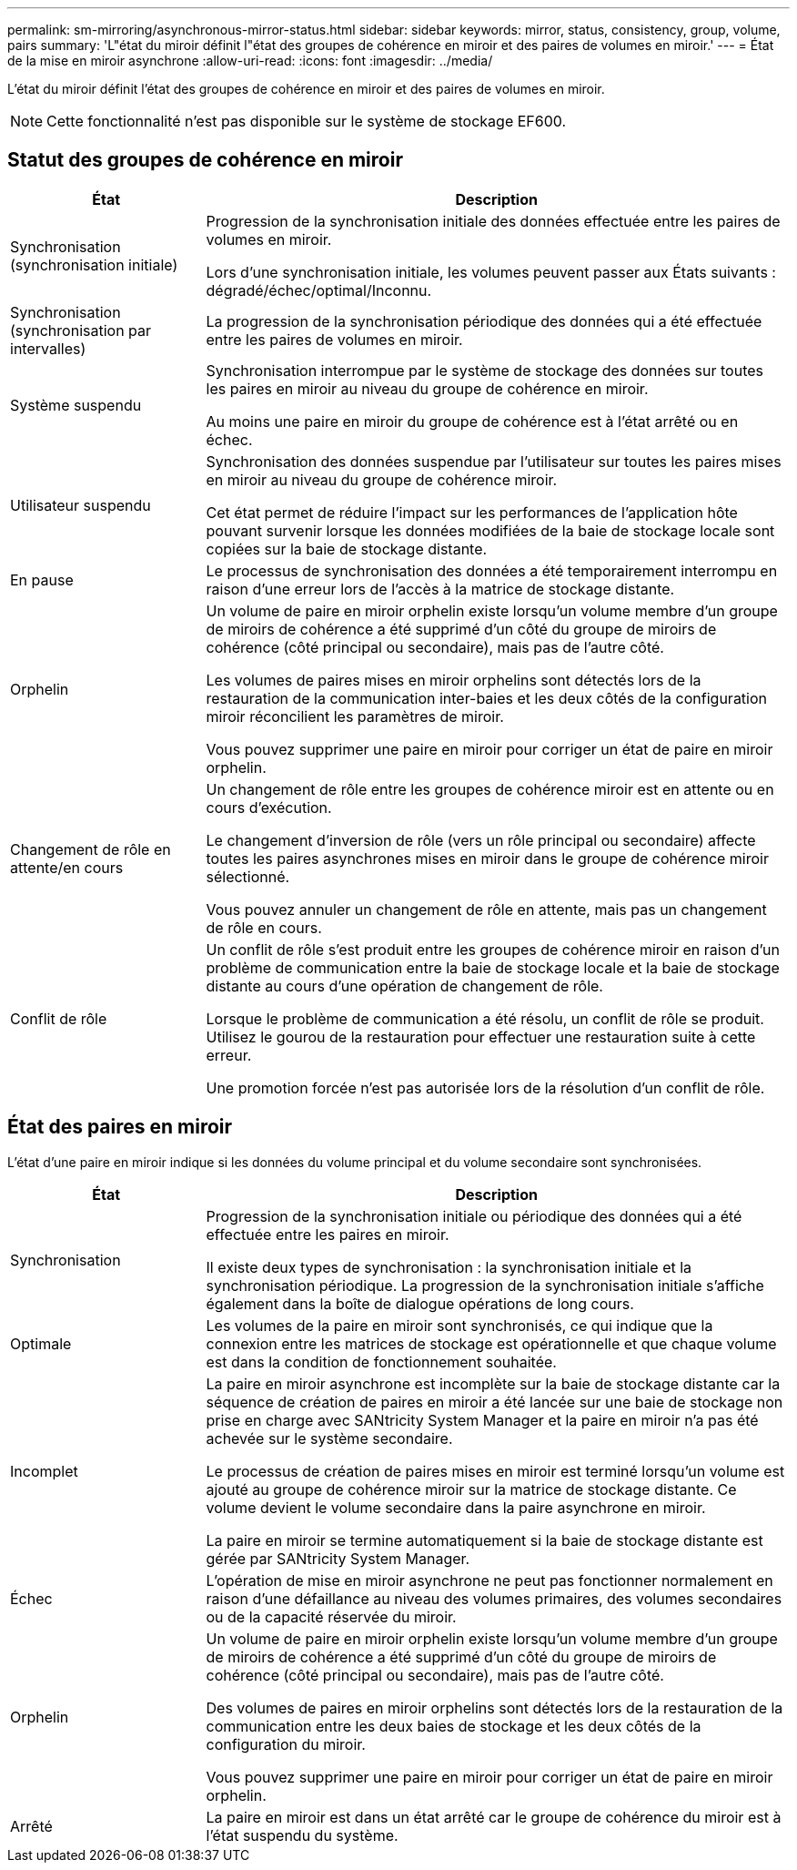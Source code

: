 ---
permalink: sm-mirroring/asynchronous-mirror-status.html 
sidebar: sidebar 
keywords: mirror, status, consistency, group, volume, pairs 
summary: 'L"état du miroir définit l"état des groupes de cohérence en miroir et des paires de volumes en miroir.' 
---
= État de la mise en miroir asynchrone
:allow-uri-read: 
:icons: font
:imagesdir: ../media/


[role="lead"]
L'état du miroir définit l'état des groupes de cohérence en miroir et des paires de volumes en miroir.

[NOTE]
====
Cette fonctionnalité n'est pas disponible sur le système de stockage EF600.

====


== Statut des groupes de cohérence en miroir

[cols="1a,3a"]
|===
| État | Description 


 a| 
Synchronisation (synchronisation initiale)
 a| 
Progression de la synchronisation initiale des données effectuée entre les paires de volumes en miroir.

Lors d'une synchronisation initiale, les volumes peuvent passer aux États suivants : dégradé/échec/optimal/Inconnu.



 a| 
Synchronisation (synchronisation par intervalles)
 a| 
La progression de la synchronisation périodique des données qui a été effectuée entre les paires de volumes en miroir.



 a| 
Système suspendu
 a| 
Synchronisation interrompue par le système de stockage des données sur toutes les paires en miroir au niveau du groupe de cohérence en miroir.

Au moins une paire en miroir du groupe de cohérence est à l'état arrêté ou en échec.



 a| 
Utilisateur suspendu
 a| 
Synchronisation des données suspendue par l'utilisateur sur toutes les paires mises en miroir au niveau du groupe de cohérence miroir.

Cet état permet de réduire l'impact sur les performances de l'application hôte pouvant survenir lorsque les données modifiées de la baie de stockage locale sont copiées sur la baie de stockage distante.



 a| 
En pause
 a| 
Le processus de synchronisation des données a été temporairement interrompu en raison d'une erreur lors de l'accès à la matrice de stockage distante.



 a| 
Orphelin
 a| 
Un volume de paire en miroir orphelin existe lorsqu'un volume membre d'un groupe de miroirs de cohérence a été supprimé d'un côté du groupe de miroirs de cohérence (côté principal ou secondaire), mais pas de l'autre côté.

Les volumes de paires mises en miroir orphelins sont détectés lors de la restauration de la communication inter-baies et les deux côtés de la configuration miroir réconcilient les paramètres de miroir.

Vous pouvez supprimer une paire en miroir pour corriger un état de paire en miroir orphelin.



 a| 
Changement de rôle en attente/en cours
 a| 
Un changement de rôle entre les groupes de cohérence miroir est en attente ou en cours d'exécution.

Le changement d'inversion de rôle (vers un rôle principal ou secondaire) affecte toutes les paires asynchrones mises en miroir dans le groupe de cohérence miroir sélectionné.

Vous pouvez annuler un changement de rôle en attente, mais pas un changement de rôle en cours.



 a| 
Conflit de rôle
 a| 
Un conflit de rôle s'est produit entre les groupes de cohérence miroir en raison d'un problème de communication entre la baie de stockage locale et la baie de stockage distante au cours d'une opération de changement de rôle.

Lorsque le problème de communication a été résolu, un conflit de rôle se produit. Utilisez le gourou de la restauration pour effectuer une restauration suite à cette erreur.

Une promotion forcée n'est pas autorisée lors de la résolution d'un conflit de rôle.

|===


== État des paires en miroir

L'état d'une paire en miroir indique si les données du volume principal et du volume secondaire sont synchronisées.

[cols="1a,3a"]
|===
| État | Description 


 a| 
Synchronisation
 a| 
Progression de la synchronisation initiale ou périodique des données qui a été effectuée entre les paires en miroir.

Il existe deux types de synchronisation : la synchronisation initiale et la synchronisation périodique. La progression de la synchronisation initiale s'affiche également dans la boîte de dialogue opérations de long cours.



 a| 
Optimale
 a| 
Les volumes de la paire en miroir sont synchronisés, ce qui indique que la connexion entre les matrices de stockage est opérationnelle et que chaque volume est dans la condition de fonctionnement souhaitée.



 a| 
Incomplet
 a| 
La paire en miroir asynchrone est incomplète sur la baie de stockage distante car la séquence de création de paires en miroir a été lancée sur une baie de stockage non prise en charge avec SANtricity System Manager et la paire en miroir n'a pas été achevée sur le système secondaire.

Le processus de création de paires mises en miroir est terminé lorsqu'un volume est ajouté au groupe de cohérence miroir sur la matrice de stockage distante. Ce volume devient le volume secondaire dans la paire asynchrone en miroir.

La paire en miroir se termine automatiquement si la baie de stockage distante est gérée par SANtricity System Manager.



 a| 
Échec
 a| 
L'opération de mise en miroir asynchrone ne peut pas fonctionner normalement en raison d'une défaillance au niveau des volumes primaires, des volumes secondaires ou de la capacité réservée du miroir.



 a| 
Orphelin
 a| 
Un volume de paire en miroir orphelin existe lorsqu'un volume membre d'un groupe de miroirs de cohérence a été supprimé d'un côté du groupe de miroirs de cohérence (côté principal ou secondaire), mais pas de l'autre côté.

Des volumes de paires en miroir orphelins sont détectés lors de la restauration de la communication entre les deux baies de stockage et les deux côtés de la configuration du miroir.

Vous pouvez supprimer une paire en miroir pour corriger un état de paire en miroir orphelin.



 a| 
Arrêté
 a| 
La paire en miroir est dans un état arrêté car le groupe de cohérence du miroir est à l'état suspendu du système.

|===